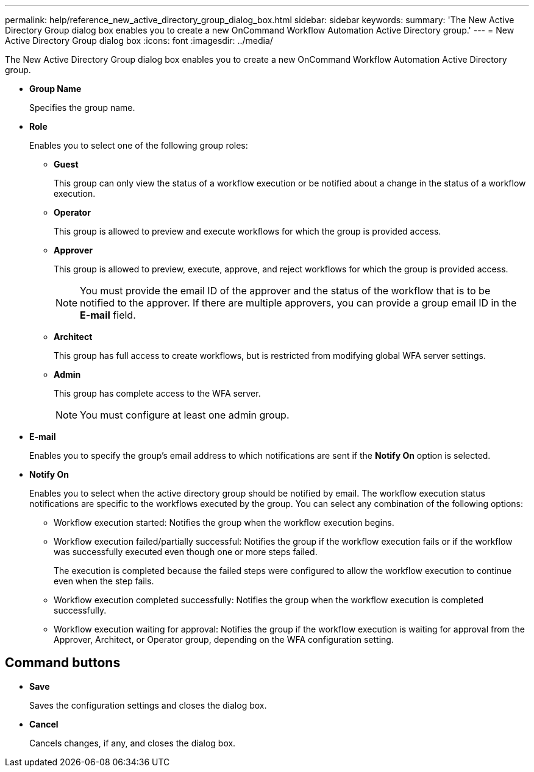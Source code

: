 ---
permalink: help/reference_new_active_directory_group_dialog_box.html
sidebar: sidebar
keywords: 
summary: 'The New Active Directory Group dialog box enables you to create a new OnCommand Workflow Automation Active Directory group.'
---
= New Active Directory Group dialog box
:icons: font
:imagesdir: ../media/

The New Active Directory Group dialog box enables you to create a new OnCommand Workflow Automation Active Directory group.

* *Group Name*
+
Specifies the group name.

* *Role*
+
Enables you to select one of the following group roles:

 ** *Guest*
+
This group can only view the status of a workflow execution or be notified about a change in the status of a workflow execution.

 ** *Operator*
+
This group is allowed to preview and execute workflows for which the group is provided access.

 ** *Approver*
+
This group is allowed to preview, execute, approve, and reject workflows for which the group is provided access.
+
NOTE: You must provide the email ID of the approver and the status of the workflow that is to be notified to the approver. If there are multiple approvers, you can provide a group email ID in the *E-mail* field.

 ** *Architect*
+
This group has full access to create workflows, but is restricted from modifying global WFA server settings.

 ** *Admin*
+
This group has complete access to the WFA server.
+
NOTE: You must configure at least one admin group.

* *E-mail*
+
Enables you to specify the group's email address to which notifications are sent if the *Notify On* option is selected.

* *Notify On*
+
Enables you to select when the active directory group should be notified by email. The workflow execution status notifications are specific to the workflows executed by the group. You can select any combination of the following options:

 ** Workflow execution started: Notifies the group when the workflow execution begins.
 ** Workflow execution failed/partially successful: Notifies the group if the workflow execution fails or if the workflow was successfully executed even though one or more steps failed.
+
The execution is completed because the failed steps were configured to allow the workflow execution to continue even when the step fails.

 ** Workflow execution completed successfully: Notifies the group when the workflow execution is completed successfully.
 ** Workflow execution waiting for approval: Notifies the group if the workflow execution is waiting for approval from the Approver, Architect, or Operator group, depending on the WFA configuration setting.

== Command buttons

* *Save*
+
Saves the configuration settings and closes the dialog box.

* *Cancel*
+
Cancels changes, if any, and closes the dialog box.
